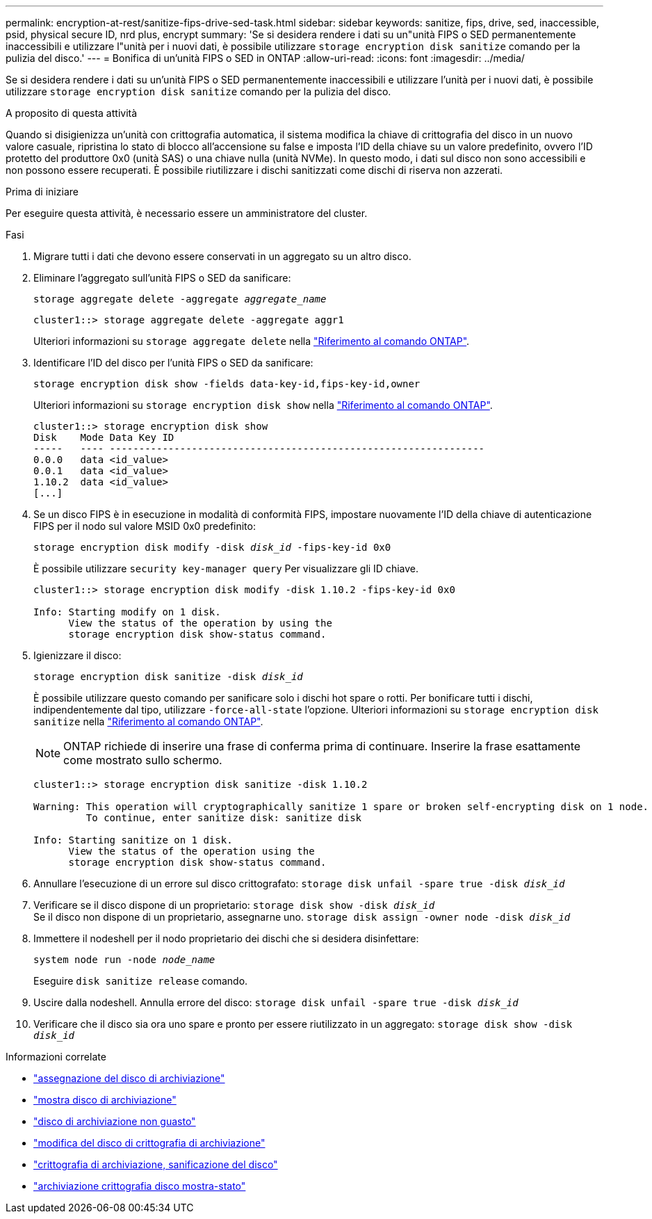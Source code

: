 ---
permalink: encryption-at-rest/sanitize-fips-drive-sed-task.html 
sidebar: sidebar 
keywords: sanitize, fips, drive, sed, inaccessible, psid, physical secure ID, nrd plus, encrypt 
summary: 'Se si desidera rendere i dati su un"unità FIPS o SED permanentemente inaccessibili e utilizzare l"unità per i nuovi dati, è possibile utilizzare `storage encryption disk sanitize` comando per la pulizia del disco.' 
---
= Bonifica di un'unità FIPS o SED in ONTAP
:allow-uri-read: 
:icons: font
:imagesdir: ../media/


[role="lead"]
Se si desidera rendere i dati su un'unità FIPS o SED permanentemente inaccessibili e utilizzare l'unità per i nuovi dati, è possibile utilizzare `storage encryption disk sanitize` comando per la pulizia del disco.

.A proposito di questa attività
Quando si disigienizza un'unità con crittografia automatica, il sistema modifica la chiave di crittografia del disco in un nuovo valore casuale, ripristina lo stato di blocco all'accensione su false e imposta l'ID della chiave su un valore predefinito, ovvero l'ID protetto del produttore 0x0 (unità SAS) o una chiave nulla (unità NVMe). In questo modo, i dati sul disco non sono accessibili e non possono essere recuperati. È possibile riutilizzare i dischi sanitizzati come dischi di riserva non azzerati.

.Prima di iniziare
Per eseguire questa attività, è necessario essere un amministratore del cluster.

.Fasi
. Migrare tutti i dati che devono essere conservati in un aggregato su un altro disco.
. Eliminare l'aggregato sull'unità FIPS o SED da sanificare:
+
`storage aggregate delete -aggregate _aggregate_name_`

+
[listing]
----
cluster1::> storage aggregate delete -aggregate aggr1
----
+
Ulteriori informazioni su `storage aggregate delete` nella link:https://docs.netapp.com/us-en/ontap-cli/storage-aggregate-delete.html["Riferimento al comando ONTAP"^].

. Identificare l'ID del disco per l'unità FIPS o SED da sanificare:
+
`storage encryption disk show -fields data-key-id,fips-key-id,owner`

+
Ulteriori informazioni su `storage encryption disk show` nella link:https://docs.netapp.com/us-en/ontap-cli/storage-encryption-disk-show.html["Riferimento al comando ONTAP"^].

+
[listing]
----
cluster1::> storage encryption disk show
Disk    Mode Data Key ID
-----   ---- ----------------------------------------------------------------
0.0.0   data <id_value>
0.0.1   data <id_value>
1.10.2  data <id_value>
[...]
----
. Se un disco FIPS è in esecuzione in modalità di conformità FIPS, impostare nuovamente l'ID della chiave di autenticazione FIPS per il nodo sul valore MSID 0x0 predefinito:
+
`storage encryption disk modify -disk _disk_id_ -fips-key-id 0x0`

+
È possibile utilizzare `security key-manager query` Per visualizzare gli ID chiave.

+
[listing]
----
cluster1::> storage encryption disk modify -disk 1.10.2 -fips-key-id 0x0

Info: Starting modify on 1 disk.
      View the status of the operation by using the
      storage encryption disk show-status command.
----
. Igienizzare il disco:
+
`storage encryption disk sanitize -disk _disk_id_`

+
È possibile utilizzare questo comando per sanificare solo i dischi hot spare o rotti. Per bonificare tutti i dischi, indipendentemente dal tipo, utilizzare `-force-all-state` l'opzione. Ulteriori informazioni su `storage encryption disk sanitize` nella link:https://docs.netapp.com/us-en/ontap-cli/storage-encryption-disk-sanitize.html["Riferimento al comando ONTAP"^].

+

NOTE: ONTAP richiede di inserire una frase di conferma prima di continuare. Inserire la frase esattamente come mostrato sullo schermo.

+
[listing]
----
cluster1::> storage encryption disk sanitize -disk 1.10.2

Warning: This operation will cryptographically sanitize 1 spare or broken self-encrypting disk on 1 node.
         To continue, enter sanitize disk: sanitize disk

Info: Starting sanitize on 1 disk.
      View the status of the operation using the
      storage encryption disk show-status command.
----
. Annullare l'esecuzione di un errore sul disco crittografato:
`storage disk unfail -spare true -disk _disk_id_`
. Verificare se il disco dispone di un proprietario:
`storage disk show -disk _disk_id_`
 +
 Se il disco non dispone di un proprietario, assegnarne uno.
`storage disk assign -owner node -disk _disk_id_`
. Immettere il nodeshell per il nodo proprietario dei dischi che si desidera disinfettare:
+
`system node run -node _node_name_`

+
Eseguire `disk sanitize release` comando.

. Uscire dalla nodeshell. Annulla errore del disco:
`storage disk unfail -spare true -disk _disk_id_`
. Verificare che il disco sia ora uno spare e pronto per essere riutilizzato in un aggregato:
`storage disk show -disk _disk_id_`


.Informazioni correlate
* link:https://docs.netapp.com/us-en/ontap-cli/storage-disk-assign.html["assegnazione del disco di archiviazione"^]
* link:https://docs.netapp.com/us-en/ontap-cli/storage-disk-show.html["mostra disco di archiviazione"^]
* link:https://docs.netapp.com/us-en/ontap-cli/storage-disk-unfail.html["disco di archiviazione non guasto"^]
* link:https://docs.netapp.com/us-en/ontap-cli/storage-encryption-disk-modify.html["modifica del disco di crittografia di archiviazione"^]
* link:https://docs.netapp.com/us-en/ontap-cli/storage-encryption-disk-sanitize.html["crittografia di archiviazione, sanificazione del disco"^]
* link:https://docs.netapp.com/us-en/ontap-cli/storage-encryption-disk-show-status.html["archiviazione crittografia disco mostra-stato"^]

